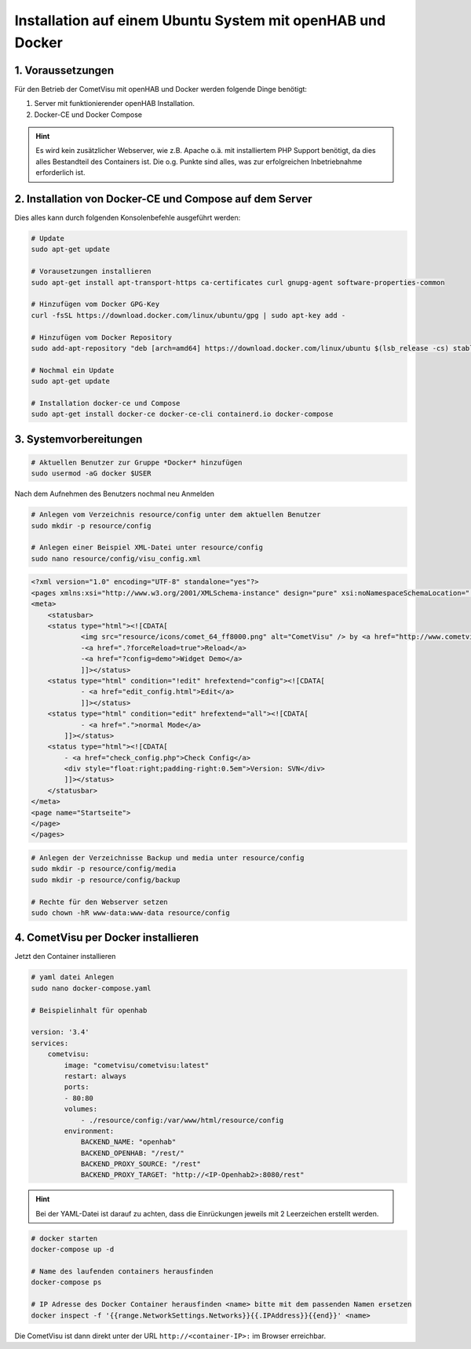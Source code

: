 .. _Docker_OpenHAB_Installation:

Installation auf einem Ubuntu System mit openHAB und Docker
===========================================================

1. Voraussetzungen
------------------

Für den Betrieb der CometVisu mit openHAB und Docker werden folgende Dinge benötigt:

1. Server mit funktionierender openHAB Installation.
2. Docker-CE und Docker Compose

.. HINT::

    Es wird kein zusätzlicher Webserver, wie z.B. Apache o.ä. mit installiertem PHP Support benötigt, da dies
    alles Bestandteil des Containers ist.
    Die o.g. Punkte sind alles, was zur erfolgreichen Inbetriebnahme erforderlich ist.


2. Installation von Docker-CE und Compose auf dem Server
--------------------------------------------------------

Dies alles kann durch folgenden Konsolenbefehle ausgeführt werden:

.. code-block:: console

    # Update
    sudo apt-get update

    # Vorausetzungen installieren
    sudo apt-get install apt-transport-https ca-certificates curl gnupg-agent software-properties-common

    # Hinzufügen vom Docker GPG-Key
    curl -fsSL https://download.docker.com/linux/ubuntu/gpg | sudo apt-key add -

    # Hinzufügen vom Docker Repository
    sudo add-apt-repository "deb [arch=amd64] https://download.docker.com/linux/ubuntu $(lsb_release -cs) stable"

    # Nochmal ein Update
    sudo apt-get update

    # Installation docker-ce und Compose
    sudo apt-get install docker-ce docker-ce-cli containerd.io docker-compose
	

3. Systemvorbereitungen
-----------------------

.. code-block:: console

    # Aktuellen Benutzer zur Gruppe *Docker* hinzufügen
    sudo usermod -aG docker $USER
    
Nach dem Aufnehmen des Benutzers nochmal neu Anmelden

.. code-block:: console

    # Anlegen vom Verzeichnis resource/config unter dem aktuellen Benutzer
    sudo mkdir -p resource/config

    # Anlegen einer Beispiel XML-Datei unter resource/config
    sudo nano resource/config/visu_config.xml
                                                                
.. code-block:: xml
    
    <?xml version="1.0" encoding="UTF-8" standalone="yes"?>
    <pages xmlns:xsi="http://www.w3.org/2001/XMLSchema-instance" design="pure" xsi:noNamespaceSchemaLocation="../visu_config.xsd" lib_version="8">
    <meta>
        <statusbar>
        <status type="html"><![CDATA[
                <img src="resource/icons/comet_64_ff8000.png" alt="CometVisu" /> by <a href="http://www.cometvisu.org/">CometVisu.org</a>
                -<a href=".?forceReload=true">Reload</a>
                -<a href="?config=demo">Widget Demo</a>
                ]]></status>
        <status type="html" condition="!edit" hrefextend="config"><![CDATA[
                - <a href="edit_config.html">Edit</a>
                ]]></status>
        <status type="html" condition="edit" hrefextend="all"><![CDATA[
                - <a href=".">normal Mode</a>
            ]]></status>
        <status type="html"><![CDATA[
            - <a href="check_config.php">Check Config</a>
            <div style="float:right;padding-right:0.5em">Version: SVN</div>
            ]]></status>
        </statusbar>
    </meta>
    <page name="Startseite">
    </page>
    </pages>


.. code-block:: console

    # Anlegen der Verzeichnisse Backup und media unter resource/config
    sudo mkdir -p resource/config/media
    sudo mkdir -p resource/config/backup

    # Rechte für den Webserver setzen
    sudo chown -hR www-data:www-data resource/config

4. CometVisu per Docker installieren
------------------------------------
Jetzt den Container installieren

.. code-block:: docker

    # yaml datei Anlegen
    sudo nano docker-compose.yaml

    # Beispielinhalt für openhab
    
    version: '3.4'
    services:
        cometvisu:
            image: "cometvisu/cometvisu:latest"
            restart: always
            ports:
            - 80:80
            volumes:
                - ./resource/config:/var/www/html/resource/config
            environment:
                BACKEND_NAME: "openhab"
                BACKEND_OPENHAB: "/rest/"
                BACKEND_PROXY_SOURCE: "/rest"
                BACKEND_PROXY_TARGET: "http://<IP-Openhab2>:8080/rest"

.. HINT::
    Bei der YAML-Datei ist darauf zu achten, dass die Einrückungen jeweils mit 2 Leerzeichen erstellt werden.

.. code-block:: console

    # docker starten
    docker-compose up -d

    # Name des laufenden containers herausfinden
    docker-compose ps

    # IP Adresse des Docker Container herausfinden <name> bitte mit dem passenden Namen ersetzen
    docker inspect -f '{{range.NetworkSettings.Networks}}{{.IPAddress}}{{end}}' <name>

Die CometVisu ist dann direkt unter der URL ``http://<container-IP>:`` im Browser erreichbar.

